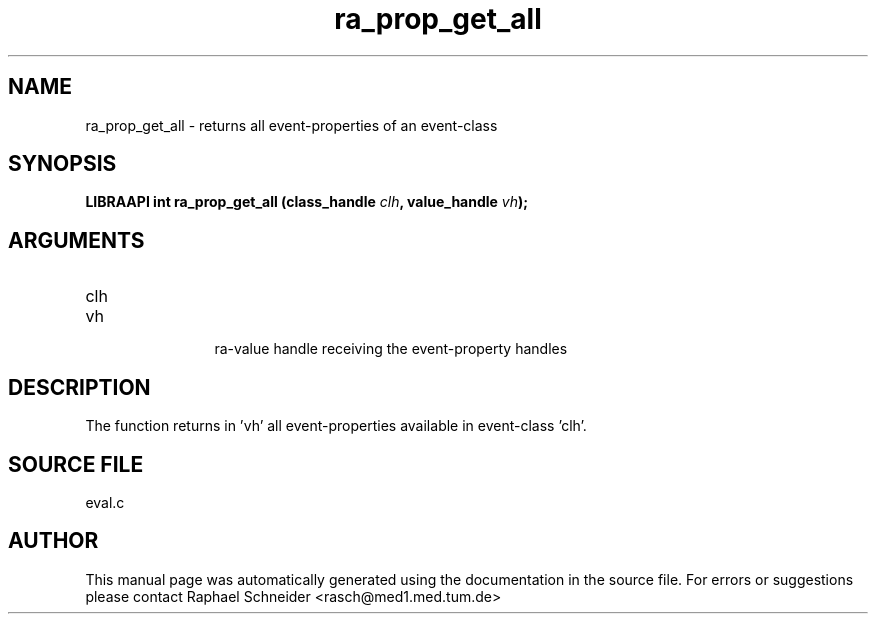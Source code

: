 .TH "ra_prop_get_all" 3 "February 2010" "libRASCH API (0.8.29)"
.SH NAME
ra_prop_get_all \- returns all event-properties of an event-class
.SH SYNOPSIS
.B "LIBRAAPI int" ra_prop_get_all
.BI "(class_handle " clh ","
.BI "value_handle " vh ");"
.SH ARGUMENTS
.IP "clh" 12
 
.IP "vh" 12
 ra-value handle receiving the event-property handles
.SH "DESCRIPTION"
The function returns in 'vh' all event-properties available in event-class 'clh'.
.SH "SOURCE FILE"
eval.c
.SH AUTHOR
This manual page was automatically generated using the documentation in the source file. For errors or suggestions please contact Raphael Schneider <rasch@med1.med.tum.de>
